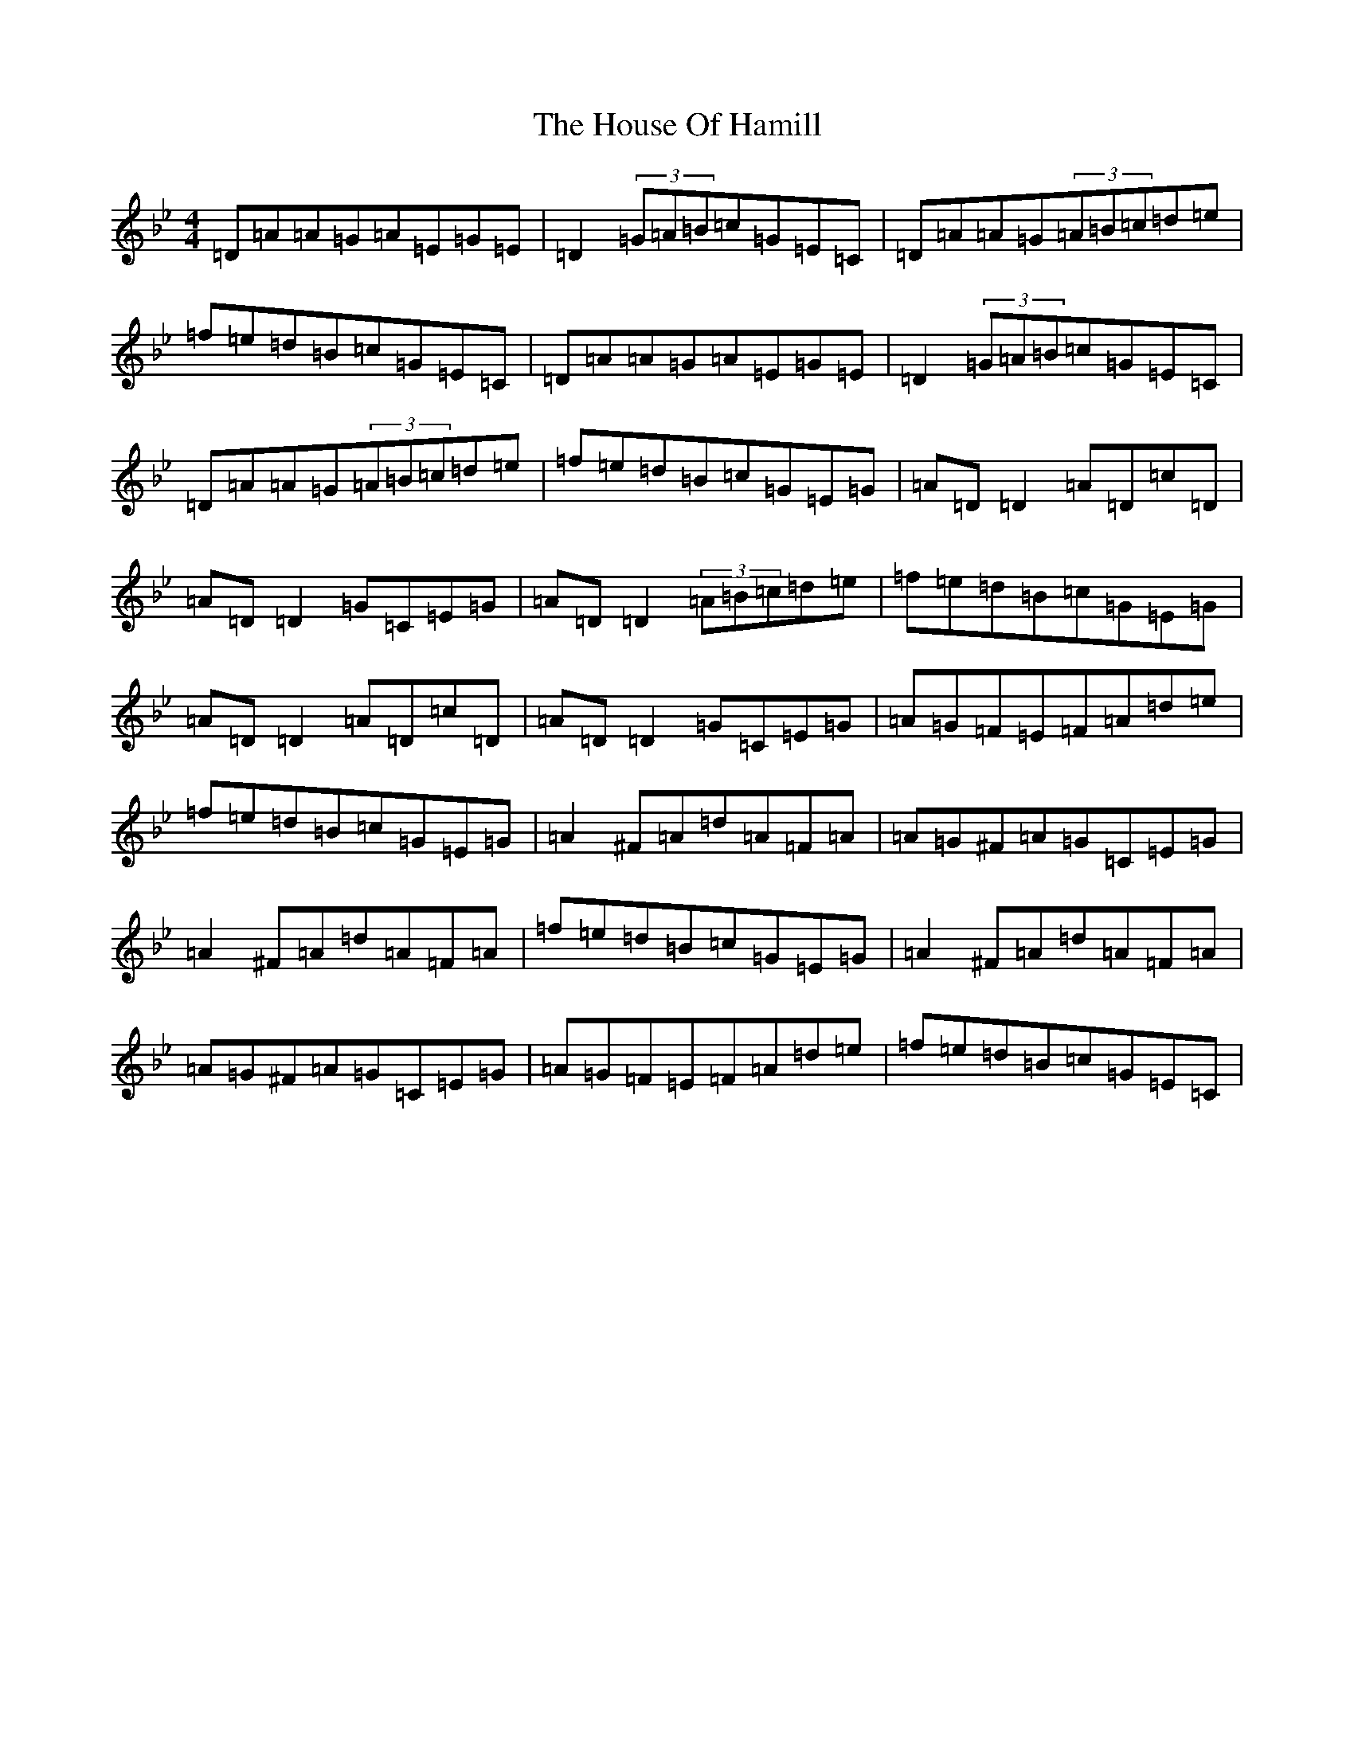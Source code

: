 X: 9366
T: House Of Hamill, The
S: https://thesession.org/tunes/2677#setting2677
Z: E Dorian
R: reel
M:4/4
L:1/8
K: C Dorian
=D=A=A=G=A=E=G=E|=D2(3=G=A=B=c=G=E=C|=D=A=A=G(3=A=B=c=d=e|=f=e=d=B=c=G=E=C|=D=A=A=G=A=E=G=E|=D2(3=G=A=B=c=G=E=C|=D=A=A=G(3=A=B=c=d=e|=f=e=d=B=c=G=E=G|=A=D=D2=A=D=c=D|=A=D=D2=G=C=E=G|=A=D=D2(3=A=B=c=d=e|=f=e=d=B=c=G=E=G|=A=D=D2=A=D=c=D|=A=D=D2=G=C=E=G|=A=G=F=E=F=A=d=e|=f=e=d=B=c=G=E=G|=A2^F=A=d=A=F=A|=A=G^F=A=G=C=E=G|=A2^F=A=d=A=F=A|=f=e=d=B=c=G=E=G|=A2^F=A=d=A=F=A|=A=G^F=A=G=C=E=G|=A=G=F=E=F=A=d=e|=f=e=d=B=c=G=E=C|